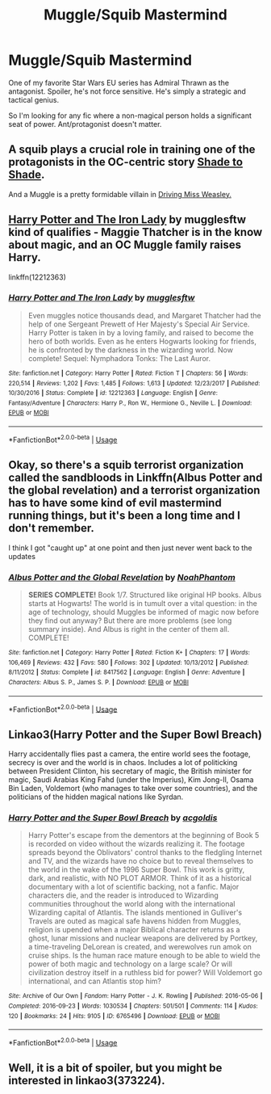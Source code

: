 #+TITLE: Muggle/Squib Mastermind

* Muggle/Squib Mastermind
:PROPERTIES:
:Author: dratnon
:Score: 18
:DateUnix: 1562619151.0
:DateShort: 2019-Jul-09
:FlairText: Request
:END:
One of my favorite Star Wars EU series has Admiral Thrawn as the antagonist. Spoiler, he's not force sensitive. He's simply a strategic and tactical genius.

So I'm looking for any fic where a non-magical person holds a significant seat of power. Ant/protagonist doesn't matter.


** A squib plays a crucial role in training one of the protagonists in the OC-centric story [[https://www.fanfiction.net/s/3353818/1/Shade-to-Shade][Shade to Shade]].

And a Muggle is a pretty formidable villain in [[https://www.fanfiction.net/s/12631584/1/Driving-Miss-Weasley][Driving Miss Weasley.]]
:PROPERTIES:
:Author: FitzDizzyspells
:Score: 3
:DateUnix: 1562633806.0
:DateShort: 2019-Jul-09
:END:


** [[https://www.fanfiction.net/s/12212363/1/Harry-Potter-and-The-Iron-Lady][Harry Potter and The Iron Lady]] by mugglesftw kind of qualifies - Maggie Thatcher is in the know about magic, and an OC Muggle family raises Harry.

linkffn(12212363)
:PROPERTIES:
:Author: propensity
:Score: 2
:DateUnix: 1562632901.0
:DateShort: 2019-Jul-09
:END:

*** [[https://www.fanfiction.net/s/12212363/1/][*/Harry Potter and The Iron Lady/*]] by [[https://www.fanfiction.net/u/4497458/mugglesftw][/mugglesftw/]]

#+begin_quote
  Even muggles notice thousands dead, and Margaret Thatcher had the help of one Sergeant Prewett of Her Majesty's Special Air Service. Harry Potter is taken in by a loving family, and raised to become the hero of both worlds. Even as he enters Hogwarts looking for friends, he is confronted by the darkness in the wizarding world. Now complete! Sequel: Nymphadora Tonks: The Last Auror.
#+end_quote

^{/Site/:} ^{fanfiction.net} ^{*|*} ^{/Category/:} ^{Harry} ^{Potter} ^{*|*} ^{/Rated/:} ^{Fiction} ^{T} ^{*|*} ^{/Chapters/:} ^{56} ^{*|*} ^{/Words/:} ^{220,514} ^{*|*} ^{/Reviews/:} ^{1,202} ^{*|*} ^{/Favs/:} ^{1,485} ^{*|*} ^{/Follows/:} ^{1,613} ^{*|*} ^{/Updated/:} ^{12/23/2017} ^{*|*} ^{/Published/:} ^{10/30/2016} ^{*|*} ^{/Status/:} ^{Complete} ^{*|*} ^{/id/:} ^{12212363} ^{*|*} ^{/Language/:} ^{English} ^{*|*} ^{/Genre/:} ^{Fantasy/Adventure} ^{*|*} ^{/Characters/:} ^{Harry} ^{P.,} ^{Ron} ^{W.,} ^{Hermione} ^{G.,} ^{Neville} ^{L.} ^{*|*} ^{/Download/:} ^{[[http://www.ff2ebook.com/old/ffn-bot/index.php?id=12212363&source=ff&filetype=epub][EPUB]]} ^{or} ^{[[http://www.ff2ebook.com/old/ffn-bot/index.php?id=12212363&source=ff&filetype=mobi][MOBI]]}

--------------

*FanfictionBot*^{2.0.0-beta} | [[https://github.com/tusing/reddit-ffn-bot/wiki/Usage][Usage]]
:PROPERTIES:
:Author: FanfictionBot
:Score: 1
:DateUnix: 1562632912.0
:DateShort: 2019-Jul-09
:END:


** Okay, so there's a squib terrorist organization called the sandbloods in Linkffn(Albus Potter and the global revelation) and a terrorist organization has to have some kind of evil mastermind running things, but it's been a long time and I don't remember.

I think I got "caught up" at one point and then just never went back to the updates
:PROPERTIES:
:Author: Seeker0fTruth
:Score: 2
:DateUnix: 1562642529.0
:DateShort: 2019-Jul-09
:END:

*** [[https://www.fanfiction.net/s/8417562/1/][*/Albus Potter and the Global Revelation/*]] by [[https://www.fanfiction.net/u/3435601/NoahPhantom][/NoahPhantom/]]

#+begin_quote
  *SERIES COMPLETE!* Book 1/7. Structured like original HP books. Albus starts at Hogwarts! The world is in tumult over a vital question: in the age of technology, should Muggles be informed of magic now before they find out anyway? But there are more problems (see long summary inside). And Albus is right in the center of them all. COMPLETE!
#+end_quote

^{/Site/:} ^{fanfiction.net} ^{*|*} ^{/Category/:} ^{Harry} ^{Potter} ^{*|*} ^{/Rated/:} ^{Fiction} ^{K+} ^{*|*} ^{/Chapters/:} ^{17} ^{*|*} ^{/Words/:} ^{106,469} ^{*|*} ^{/Reviews/:} ^{432} ^{*|*} ^{/Favs/:} ^{580} ^{*|*} ^{/Follows/:} ^{302} ^{*|*} ^{/Updated/:} ^{10/13/2012} ^{*|*} ^{/Published/:} ^{8/11/2012} ^{*|*} ^{/Status/:} ^{Complete} ^{*|*} ^{/id/:} ^{8417562} ^{*|*} ^{/Language/:} ^{English} ^{*|*} ^{/Genre/:} ^{Adventure} ^{*|*} ^{/Characters/:} ^{Albus} ^{S.} ^{P.,} ^{James} ^{S.} ^{P.} ^{*|*} ^{/Download/:} ^{[[http://www.ff2ebook.com/old/ffn-bot/index.php?id=8417562&source=ff&filetype=epub][EPUB]]} ^{or} ^{[[http://www.ff2ebook.com/old/ffn-bot/index.php?id=8417562&source=ff&filetype=mobi][MOBI]]}

--------------

*FanfictionBot*^{2.0.0-beta} | [[https://github.com/tusing/reddit-ffn-bot/wiki/Usage][Usage]]
:PROPERTIES:
:Author: FanfictionBot
:Score: 1
:DateUnix: 1562642550.0
:DateShort: 2019-Jul-09
:END:


** Linkao3(Harry Potter and the Super Bowl Breach)

Harry accidentally flies past a camera, the entire world sees the footage, secrecy is over and the world is in chaos. Includes a lot of politicking between President Clinton, his secretary of magic, the British minister for magic, Saudi Arabias King Fahd (under the Imperius), Kim Jong-Il, Osama Bin Laden, Voldemort (who manages to take over some countries), and the politicians of the hidden magical nations like Syrdan.
:PROPERTIES:
:Author: 15_Redstones
:Score: 2
:DateUnix: 1562655003.0
:DateShort: 2019-Jul-09
:END:

*** [[https://archiveofourown.org/works/6765496][*/Harry Potter and the Super Bowl Breach/*]] by [[https://www.archiveofourown.org/users/acgoldis/pseuds/acgoldis][/acgoldis/]]

#+begin_quote
  Harry Potter's escape from the dementors at the beginning of Book 5 is recorded on video without the wizards realizing it. The footage spreads beyond the Oblivators' control thanks to the fledgling Internet and TV, and the wizards have no choice but to reveal themselves to the world in the wake of the 1996 Super Bowl. This work is gritty, dark, and realistic, with NO PLOT ARMOR. Think of it as a historical documentary with a lot of scientific backing, not a fanfic. Major characters die, and the reader is introduced to Wizarding communities throughout the world along with the international Wizarding capital of Atlantis. The islands mentioned in Gulliver's Travels are outed as magical safe havens hidden from Muggles, religion is upended when a major Biblical character returns as a ghost, lunar missions and nuclear weapons are delivered by Portkey, a time-traveling DeLorean is created, and werewolves run amok on cruise ships. Is the human race mature enough to be able to wield the power of both magic and technology on a large scale? Or will civilization destroy itself in a ruthless bid for power? Will Voldemort go international, and can Atlantis stop him?
#+end_quote

^{/Site/:} ^{Archive} ^{of} ^{Our} ^{Own} ^{*|*} ^{/Fandom/:} ^{Harry} ^{Potter} ^{-} ^{J.} ^{K.} ^{Rowling} ^{*|*} ^{/Published/:} ^{2016-05-06} ^{*|*} ^{/Completed/:} ^{2016-09-23} ^{*|*} ^{/Words/:} ^{1030534} ^{*|*} ^{/Chapters/:} ^{501/501} ^{*|*} ^{/Comments/:} ^{114} ^{*|*} ^{/Kudos/:} ^{120} ^{*|*} ^{/Bookmarks/:} ^{24} ^{*|*} ^{/Hits/:} ^{9105} ^{*|*} ^{/ID/:} ^{6765496} ^{*|*} ^{/Download/:} ^{[[https://archiveofourown.org/downloads/6765496/Harry%20Potter%20and%20the.epub?updated_at=1474663250][EPUB]]} ^{or} ^{[[https://archiveofourown.org/downloads/6765496/Harry%20Potter%20and%20the.mobi?updated_at=1474663250][MOBI]]}

--------------

*FanfictionBot*^{2.0.0-beta} | [[https://github.com/tusing/reddit-ffn-bot/wiki/Usage][Usage]]
:PROPERTIES:
:Author: FanfictionBot
:Score: 1
:DateUnix: 1562655015.0
:DateShort: 2019-Jul-09
:END:


** Well, it is a bit of spoiler, but you might be interested in linkao3(373224).
:PROPERTIES:
:Author: ceplma
:Score: 1
:DateUnix: 1562635806.0
:DateShort: 2019-Jul-09
:END:
